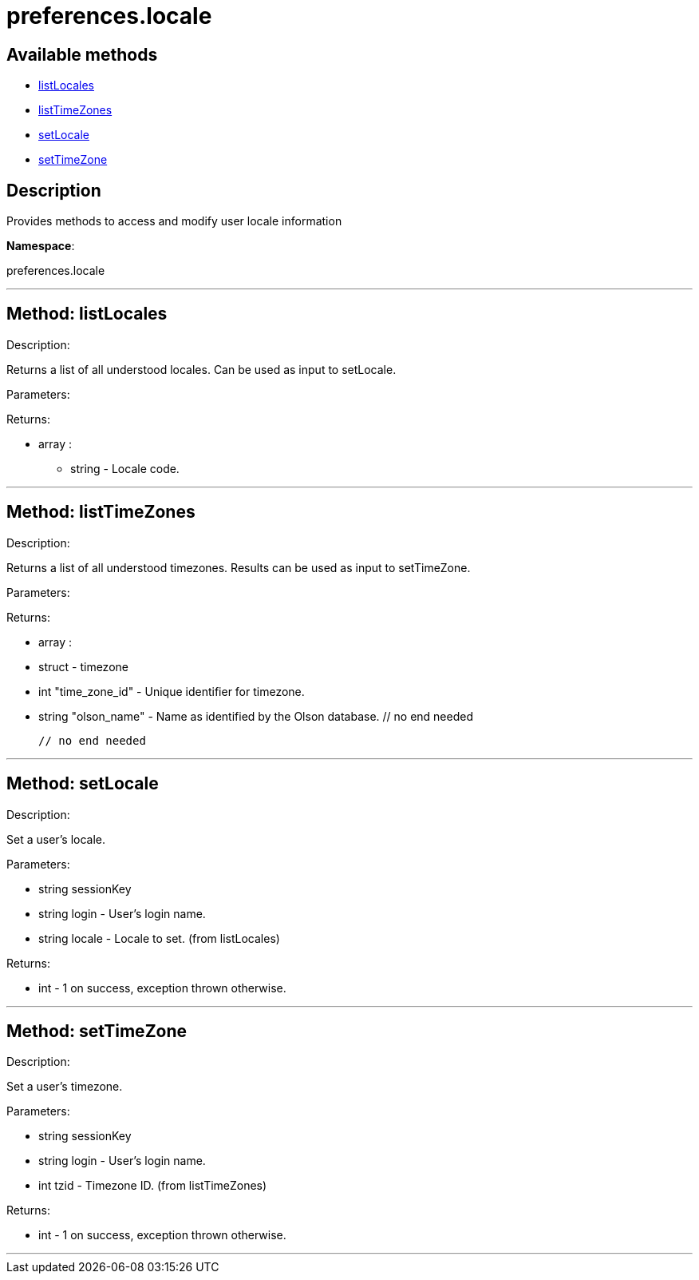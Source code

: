 [#apidoc-preferences_locale]
= preferences.locale


== Available methods

* <<apidoc-preferences_locale-listLocales,listLocales>>
* <<apidoc-preferences_locale-listTimeZones,listTimeZones>>
* <<apidoc-preferences_locale-setLocale,setLocale>>
* <<apidoc-preferences_locale-setTimeZone,setTimeZone>>

== Description

Provides methods to access and modify user locale information

*Namespace*:

preferences.locale

'''


[#apidoc-preferences_locale-listLocales]
== Method: listLocales 

Description:

Returns a list of all understood locales. Can be
 used as input to setLocale.




Parameters:


Returns:

* [.array]#array# :
** string - Locale code.
 


'''


[#apidoc-preferences_locale-listTimeZones]
== Method: listTimeZones 

Description:

Returns a list of all understood timezones. Results can be
 used as input to setTimeZone.




Parameters:


Returns:

* [.array]#array# :
   * [.struct]#struct#  - timezone
   * [.int]#int#  "time_zone_id" - Unique identifier for timezone.
   * [.string]#string#  "olson_name" - Name as identified by the Olson database.
 // no end needed
 
 // no end needed
 


'''


[#apidoc-preferences_locale-setLocale]
== Method: setLocale 

Description:

Set a user's locale.




Parameters:

* [.string]#string#  sessionKey
 
* [.string]#string#  login - User's login name.
 
* [.string]#string#  locale - Locale to set. (from listLocales)
 

Returns:

* [.int]#int#  - 1 on success, exception thrown otherwise.
 


'''


[#apidoc-preferences_locale-setTimeZone]
== Method: setTimeZone 

Description:

Set a user's timezone.




Parameters:

* [.string]#string#  sessionKey
 
* [.string]#string#  login - User's login name.
 
* [.int]#int#  tzid - Timezone ID. (from listTimeZones)
 

Returns:

* [.int]#int#  - 1 on success, exception thrown otherwise.
 


'''


